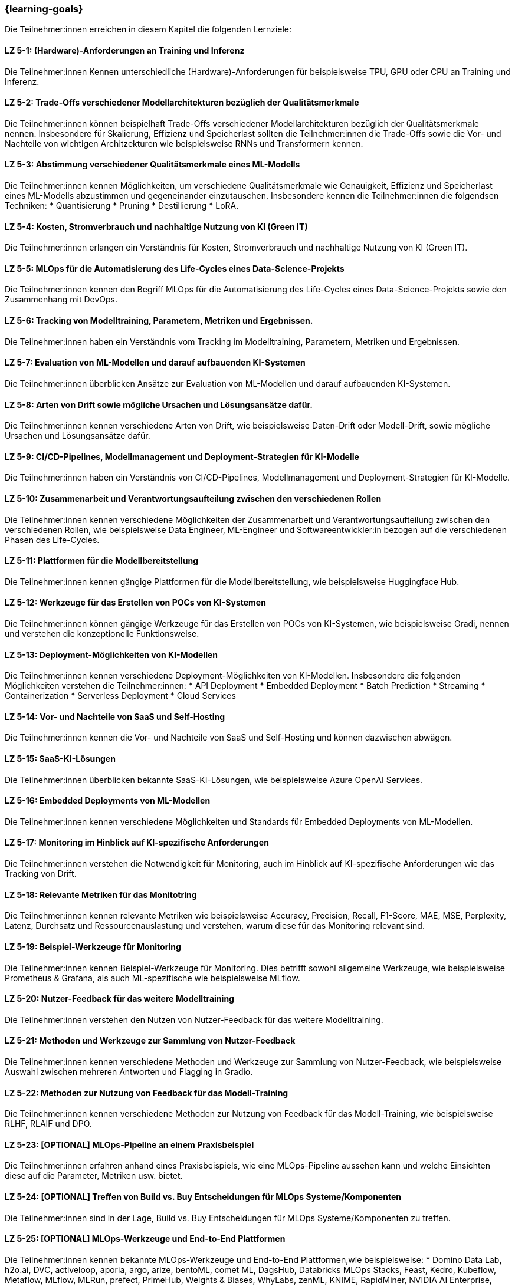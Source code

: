 === {learning-goals}

// tag::DE[]

Die Teilnehmer:innen erreichen in diesem Kapitel die folgenden Lernziele:

[[LZ-5-1]]
==== LZ 5-1: (Hardware)-Anforderungen an Training und Inferenz

Die Teilnehmer:innen Kennen unterschiedliche (Hardware)-Anforderungen für beispielsweise TPU, GPU oder CPU an Training und Inferenz.

[[LZ-5-2]]
==== LZ 5-2: Trade-Offs verschiedener Modellarchitekturen bezüglich der Qualitätsmerkmale

Die Teilnehmer:innen können beispielhaft Trade-Offs verschiedener Modellarchitekturen bezüglich der Qualitätsmerkmale nennen. Insbesondere für Skalierung, Effizienz und Speicherlast
sollten die Teilnehmer:innen die Trade-Offs sowie die Vor- und Nachteile von wichtigen Architzekturen wie beispielsweise RNNs und Transformern kennen.


[[LZ-5-3]]
==== LZ 5-3: Abstimmung verschiedener Qualitätsmerkmale eines ML-Modells

Die Teilnehmer:innen kennen Möglichkeiten, um verschiedene Qualitätsmerkmale wie Genauigkeit, Effizienz und Speicherlast eines ML-Modells abzustimmen und gegeneinander 
einzutauschen. Insbesondere kennen die Teilnehmer:innen die folgendsen Techniken: 
* Quantisierung
* Pruning
* Destillierung
* LoRA.

[[LZ-5-4]]
==== LZ 5-4: Kosten, Stromverbrauch und nachhaltige Nutzung von KI (Green IT)

Die Teilnehmer:innen erlangen ein Verständnis für Kosten, Stromverbrauch und nachhaltige Nutzung von KI (Green IT).

[[LZ-5-5]]
==== LZ 5-5: MLOps für die Automatisierung des Life-Cycles eines Data-Science-Projekts

Die Teilnehmer:innen kennen den Begriff MLOps für die Automatisierung des Life-Cycles eines Data-Science-Projekts sowie den Zusammenhang mit DevOps.

[[LZ-5-6]]
==== LZ 5-6: Tracking von Modelltraining, Parametern, Metriken und Ergebnissen.

Die Teilnehmer:innen haben ein Verständnis vom Tracking im Modelltraining, Parametern, Metriken und Ergebnissen.

[[LZ-5-7]]
==== LZ 5-7: Evaluation von ML-Modellen und darauf aufbauenden KI-Systemen

Die Teilnehmer:innen überblicken Ansätze zur Evaluation von ML-Modellen und darauf aufbauenden KI-Systemen.

[[LZ-5-8]]
==== LZ 5-8: Arten von Drift sowie mögliche Ursachen und Lösungsansätze dafür.

Die Teilnehmer:innen kennen verschiedene Arten von Drift, wie beispielsweise Daten-Drift oder Modell-Drift, sowie mögliche Ursachen und Lösungsansätze dafür.

[[LZ-5-9]]
==== LZ 5-9: CI/CD-Pipelines, Modellmanagement und Deployment-Strategien für KI-Modelle

Die Teilnehmer:innen haben ein Verständnis von CI/CD-Pipelines, Modellmanagement und Deployment-Strategien für KI-Modelle.

[[LZ-5-10]]
==== LZ 5-10: Zusammenarbeit und Verantwortungsaufteilung zwischen den verschiedenen Rollen

Die Teilnehmer:innen kennen verschiedene Möglichkeiten der Zusammenarbeit und Verantwortungsaufteilung zwischen den verschiedenen Rollen, wie beispielsweise 
Data Engineer, ML-Engineer und Softwareentwickler:in bezogen auf die verschiedenen Phasen des Life-Cycles.

[[LZ-5-11]]
==== LZ 5-11: Plattformen für die Modellbereitstellung

Die Teilnehmer:innen kennen gängige Plattformen für die Modellbereitstellung, wie beispielsweise Huggingface Hub.

[[LZ-5-12]]
==== LZ 5-12: Werkzeuge für das Erstellen von POCs von KI-Systemen

Die Teilnehmer:innen können gängige Werkzeuge für das Erstellen von POCs von KI-Systemen, wie beispielsweise Gradi, nennen und verstehen die konzeptionelle Funktionsweise.


[[LZ-5-13]]
==== LZ 5-13: Deployment-Möglichkeiten von KI-Modellen

Die Teilnehmer:innen kennen verschiedene Deployment-Möglichkeiten von KI-Modellen. Insbesondere die folgenden Möglichkeiten verstehen die Teilnehmer:innen: 
* API Deployment
* Embedded Deployment
* Batch Prediction
* Streaming
* Containerization
* Serverless Deployment
* Cloud Services

[[LZ-5-14]]
==== LZ 5-14: Vor- und Nachteile von SaaS und Self-Hosting

Die Teilnehmer:innen kennen die Vor- und Nachteile von SaaS und Self-Hosting und können dazwischen abwägen.

[[LZ-5-15]]
==== LZ 5-15: SaaS-KI-Lösungen

Die Teilnehmer:innen überblicken bekannte SaaS-KI-Lösungen, wie beispielsweise Azure OpenAI Services.

[[LZ-5-16]]
==== LZ 5-16: Embedded Deployments von ML-Modellen

Die Teilnehmer:innen kennen verschiedene Möglichkeiten und Standards für Embedded Deployments von ML-Modellen.

[[LZ-5-17]]
==== LZ 5-17: Monitoring im Hinblick auf KI-spezifische Anforderungen

Die Teilnehmer:innen verstehen die Notwendigkeit für Monitoring, auch im Hinblick auf KI-spezifische Anforderungen wie das Tracking von Drift.

[[LZ-5-18]]
==== LZ 5-18: Relevante Metriken für das Monitotring

Die Teilnehmer:innen kennen relevante Metriken wie beispielsweise Accuracy, Precision, Recall, F1-Score, MAE, MSE, Perplexity, Latenz, Durchsatz und Ressourcenauslastung und verstehen,
warum diese für das Monitoring relevant sind.

[[LZ-5-19]]
==== LZ 5-19: Beispiel-Werkzeuge für Monitoring

Die Teilnehmer:innen kennen Beispiel-Werkzeuge für Monitoring. Dies betrifft sowohl allgemeine Werkzeuge, wie beispielsweise Prometheus & Grafana, 
als auch ML-spezifische wie beispielsweise MLflow.

[[LZ-5-20]]
==== LZ 5-20: Nutzer-Feedback für das weitere Modelltraining

Die Teilnehmer:innen verstehen den Nutzen von Nutzer-Feedback für das weitere Modelltraining.

[[LZ-5-21]]
==== LZ 5-21: Methoden und Werkzeuge zur Sammlung von Nutzer-Feedback

Die Teilnehmer:innen kennen verschiedene Methoden und Werkzeuge zur Sammlung von Nutzer-Feedback, wie beispielsweise 
Auswahl zwischen mehreren Antworten und Flagging in Gradio.

[[LZ-5-22]]
==== LZ 5-22: Methoden zur Nutzung von Feedback für das Modell-Training

Die Teilnehmer:innen kennen verschiedene Methoden zur Nutzung von Feedback für das Modell-Training, wie beispielsweise RLHF, RLAIF und DPO.

[[LZ-5-23]]
==== LZ 5-23: [OPTIONAL] MLOps-Pipeline an einem Praxisbeispiel 

Die Teilnehmer:innen erfahren anhand eines Praxisbeispiels, wie eine MLOps-Pipeline aussehen kann und welche Einsichten diese auf die Parameter, Metriken usw. bietet.

[[LZ-5-24]]
==== LZ 5-24: [OPTIONAL] Treffen von Build vs. Buy Entscheidungen für MLOps Systeme/Komponenten

Die Teilnehmer:innen sind in der Lage, Build vs. Buy Entscheidungen für MLOps Systeme/Komponenten zu treffen.

[[LZ-5-25]]
==== LZ 5-25: [OPTIONAL] MLOps-Werkzeuge und End-to-End Plattformen

Die Teilnehmer:innen kennen bekannte MLOps-Werkzeuge und End-to-End Plattformen,wie beispielsweise:
* Domino Data Lab, h2o.ai, DVC, activeloop, aporia, argo, arize, bentoML, comet ML, DagsHub, Databricks MLOps Stacks, Feast, Kedro, Kubeflow, Metaflow, MLflow, MLRun, prefect, PrimeHub, Weights & Biases, WhyLabs, zenML, KNIME, RapidMiner, NVIDIA AI Enterprise, watsonx.ai
* OpenSource: MLFlow, Weights & Biases, ClearML
* PaaS: AWS SageMaker, Azure ML.

// end::DE[]

// tag::EN[]
[[LG-5-1]]
==== LG 5-1: TBD
tbd.

[[LG-5-2]]
==== LG 5-2: TBD
tbd.
// end::EN[]
